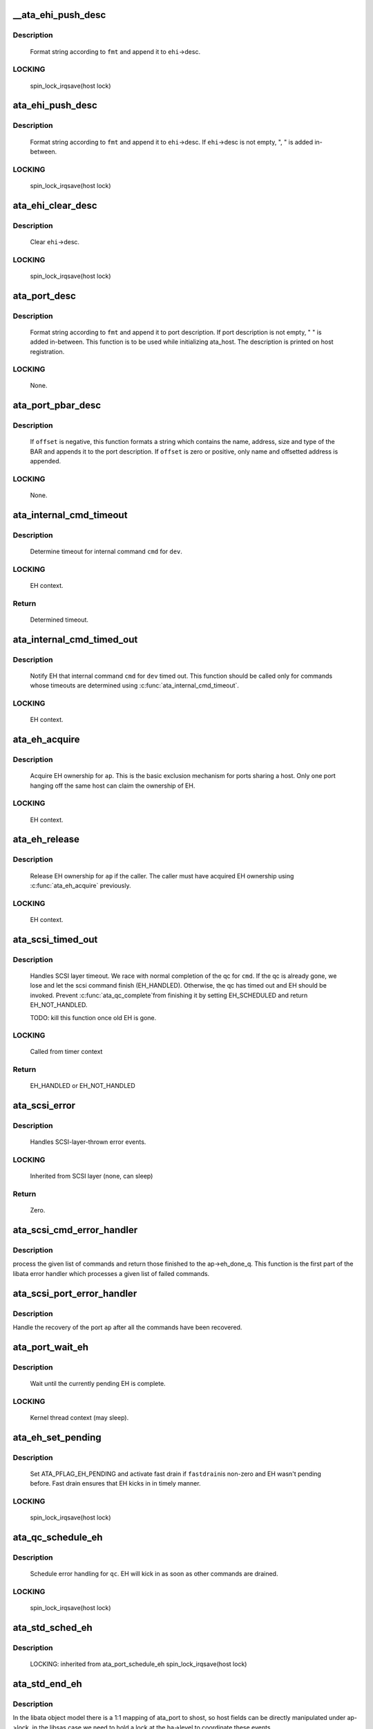 .. -*- coding: utf-8; mode: rst -*-
.. src-file: drivers/ata/libata-eh.c

.. _`__ata_ehi_push_desc`:

__ata_ehi_push_desc
===================

.. c:function:: void __ata_ehi_push_desc(struct ata_eh_info *ehi, const char *fmt,  ...)

    push error description without adding separator

    :param struct ata_eh_info \*ehi:
        target EHI

    :param const char \*fmt:
        printf format string

    :param ... :
        variable arguments

.. _`__ata_ehi_push_desc.description`:

Description
-----------

     Format string according to \ ``fmt``\  and append it to \ ``ehi``\ ->desc.

.. _`__ata_ehi_push_desc.locking`:

LOCKING
-------

     spin_lock_irqsave(host lock)

.. _`ata_ehi_push_desc`:

ata_ehi_push_desc
=================

.. c:function:: void ata_ehi_push_desc(struct ata_eh_info *ehi, const char *fmt,  ...)

    push error description with separator

    :param struct ata_eh_info \*ehi:
        target EHI

    :param const char \*fmt:
        printf format string

    :param ... :
        variable arguments

.. _`ata_ehi_push_desc.description`:

Description
-----------

     Format string according to \ ``fmt``\  and append it to \ ``ehi``\ ->desc.
     If \ ``ehi``\ ->desc is not empty, ", " is added in-between.

.. _`ata_ehi_push_desc.locking`:

LOCKING
-------

     spin_lock_irqsave(host lock)

.. _`ata_ehi_clear_desc`:

ata_ehi_clear_desc
==================

.. c:function:: void ata_ehi_clear_desc(struct ata_eh_info *ehi)

    clean error description

    :param struct ata_eh_info \*ehi:
        target EHI

.. _`ata_ehi_clear_desc.description`:

Description
-----------

     Clear \ ``ehi``\ ->desc.

.. _`ata_ehi_clear_desc.locking`:

LOCKING
-------

     spin_lock_irqsave(host lock)

.. _`ata_port_desc`:

ata_port_desc
=============

.. c:function:: void ata_port_desc(struct ata_port *ap, const char *fmt,  ...)

    append port description

    :param struct ata_port \*ap:
        target ATA port

    :param const char \*fmt:
        printf format string

    :param ... :
        variable arguments

.. _`ata_port_desc.description`:

Description
-----------

     Format string according to \ ``fmt``\  and append it to port
     description.  If port description is not empty, " " is added
     in-between.  This function is to be used while initializing
     ata_host.  The description is printed on host registration.

.. _`ata_port_desc.locking`:

LOCKING
-------

     None.

.. _`ata_port_pbar_desc`:

ata_port_pbar_desc
==================

.. c:function:: void ata_port_pbar_desc(struct ata_port *ap, int bar, ssize_t offset, const char *name)

    append PCI BAR description

    :param struct ata_port \*ap:
        target ATA port

    :param int bar:
        target PCI BAR

    :param ssize_t offset:
        offset into PCI BAR

    :param const char \*name:
        name of the area

.. _`ata_port_pbar_desc.description`:

Description
-----------

     If \ ``offset``\  is negative, this function formats a string which
     contains the name, address, size and type of the BAR and
     appends it to the port description.  If \ ``offset``\  is zero or
     positive, only name and offsetted address is appended.

.. _`ata_port_pbar_desc.locking`:

LOCKING
-------

     None.

.. _`ata_internal_cmd_timeout`:

ata_internal_cmd_timeout
========================

.. c:function:: unsigned long ata_internal_cmd_timeout(struct ata_device *dev, u8 cmd)

    determine timeout for an internal command

    :param struct ata_device \*dev:
        target device

    :param u8 cmd:
        internal command to be issued

.. _`ata_internal_cmd_timeout.description`:

Description
-----------

     Determine timeout for internal command \ ``cmd``\  for \ ``dev``\ .

.. _`ata_internal_cmd_timeout.locking`:

LOCKING
-------

     EH context.

.. _`ata_internal_cmd_timeout.return`:

Return
------

     Determined timeout.

.. _`ata_internal_cmd_timed_out`:

ata_internal_cmd_timed_out
==========================

.. c:function:: void ata_internal_cmd_timed_out(struct ata_device *dev, u8 cmd)

    notification for internal command timeout

    :param struct ata_device \*dev:
        target device

    :param u8 cmd:
        internal command which timed out

.. _`ata_internal_cmd_timed_out.description`:

Description
-----------

     Notify EH that internal command \ ``cmd``\  for \ ``dev``\  timed out.  This
     function should be called only for commands whose timeouts are
     determined using \ :c:func:`ata_internal_cmd_timeout`\ .

.. _`ata_internal_cmd_timed_out.locking`:

LOCKING
-------

     EH context.

.. _`ata_eh_acquire`:

ata_eh_acquire
==============

.. c:function:: void ata_eh_acquire(struct ata_port *ap)

    acquire EH ownership

    :param struct ata_port \*ap:
        ATA port to acquire EH ownership for

.. _`ata_eh_acquire.description`:

Description
-----------

     Acquire EH ownership for \ ``ap``\ .  This is the basic exclusion
     mechanism for ports sharing a host.  Only one port hanging off
     the same host can claim the ownership of EH.

.. _`ata_eh_acquire.locking`:

LOCKING
-------

     EH context.

.. _`ata_eh_release`:

ata_eh_release
==============

.. c:function:: void ata_eh_release(struct ata_port *ap)

    release EH ownership

    :param struct ata_port \*ap:
        ATA port to release EH ownership for

.. _`ata_eh_release.description`:

Description
-----------

     Release EH ownership for \ ``ap``\  if the caller.  The caller must
     have acquired EH ownership using \ :c:func:`ata_eh_acquire`\  previously.

.. _`ata_eh_release.locking`:

LOCKING
-------

     EH context.

.. _`ata_scsi_timed_out`:

ata_scsi_timed_out
==================

.. c:function:: enum blk_eh_timer_return ata_scsi_timed_out(struct scsi_cmnd *cmd)

    SCSI layer time out callback

    :param struct scsi_cmnd \*cmd:
        timed out SCSI command

.. _`ata_scsi_timed_out.description`:

Description
-----------

     Handles SCSI layer timeout.  We race with normal completion of
     the qc for \ ``cmd``\ .  If the qc is already gone, we lose and let
     the scsi command finish (EH_HANDLED).  Otherwise, the qc has
     timed out and EH should be invoked.  Prevent \ :c:func:`ata_qc_complete`\ 
     from finishing it by setting EH_SCHEDULED and return
     EH_NOT_HANDLED.

     TODO: kill this function once old EH is gone.

.. _`ata_scsi_timed_out.locking`:

LOCKING
-------

     Called from timer context

.. _`ata_scsi_timed_out.return`:

Return
------

     EH_HANDLED or EH_NOT_HANDLED

.. _`ata_scsi_error`:

ata_scsi_error
==============

.. c:function:: void ata_scsi_error(struct Scsi_Host *host)

    SCSI layer error handler callback

    :param struct Scsi_Host \*host:
        SCSI host on which error occurred

.. _`ata_scsi_error.description`:

Description
-----------

     Handles SCSI-layer-thrown error events.

.. _`ata_scsi_error.locking`:

LOCKING
-------

     Inherited from SCSI layer (none, can sleep)

.. _`ata_scsi_error.return`:

Return
------

     Zero.

.. _`ata_scsi_cmd_error_handler`:

ata_scsi_cmd_error_handler
==========================

.. c:function:: void ata_scsi_cmd_error_handler(struct Scsi_Host *host, struct ata_port *ap, struct list_head *eh_work_q)

    error callback for a list of commands

    :param struct Scsi_Host \*host:
        scsi host containing the port

    :param struct ata_port \*ap:
        ATA port within the host

    :param struct list_head \*eh_work_q:
        list of commands to process

.. _`ata_scsi_cmd_error_handler.description`:

Description
-----------

process the given list of commands and return those finished to the
ap->eh_done_q.  This function is the first part of the libata error
handler which processes a given list of failed commands.

.. _`ata_scsi_port_error_handler`:

ata_scsi_port_error_handler
===========================

.. c:function:: void ata_scsi_port_error_handler(struct Scsi_Host *host, struct ata_port *ap)

    recover the port after the commands

    :param struct Scsi_Host \*host:
        SCSI host containing the port

    :param struct ata_port \*ap:
        the ATA port

.. _`ata_scsi_port_error_handler.description`:

Description
-----------

Handle the recovery of the port \ ``ap``\  after all the commands
have been recovered.

.. _`ata_port_wait_eh`:

ata_port_wait_eh
================

.. c:function:: void ata_port_wait_eh(struct ata_port *ap)

    Wait for the currently pending EH to complete

    :param struct ata_port \*ap:
        Port to wait EH for

.. _`ata_port_wait_eh.description`:

Description
-----------

     Wait until the currently pending EH is complete.

.. _`ata_port_wait_eh.locking`:

LOCKING
-------

     Kernel thread context (may sleep).

.. _`ata_eh_set_pending`:

ata_eh_set_pending
==================

.. c:function:: void ata_eh_set_pending(struct ata_port *ap, int fastdrain)

    set ATA_PFLAG_EH_PENDING and activate fast drain

    :param struct ata_port \*ap:
        target ATA port

    :param int fastdrain:
        activate fast drain

.. _`ata_eh_set_pending.description`:

Description
-----------

     Set ATA_PFLAG_EH_PENDING and activate fast drain if \ ``fastdrain``\ 
     is non-zero and EH wasn't pending before.  Fast drain ensures
     that EH kicks in in timely manner.

.. _`ata_eh_set_pending.locking`:

LOCKING
-------

     spin_lock_irqsave(host lock)

.. _`ata_qc_schedule_eh`:

ata_qc_schedule_eh
==================

.. c:function:: void ata_qc_schedule_eh(struct ata_queued_cmd *qc)

    schedule qc for error handling

    :param struct ata_queued_cmd \*qc:
        command to schedule error handling for

.. _`ata_qc_schedule_eh.description`:

Description
-----------

     Schedule error handling for \ ``qc``\ .  EH will kick in as soon as
     other commands are drained.

.. _`ata_qc_schedule_eh.locking`:

LOCKING
-------

     spin_lock_irqsave(host lock)

.. _`ata_std_sched_eh`:

ata_std_sched_eh
================

.. c:function:: void ata_std_sched_eh(struct ata_port *ap)

    non-libsas ata_ports issue eh with this common routine

    :param struct ata_port \*ap:
        ATA port to schedule EH for

.. _`ata_std_sched_eh.description`:

Description
-----------

     LOCKING: inherited from ata_port_schedule_eh
     spin_lock_irqsave(host lock)

.. _`ata_std_end_eh`:

ata_std_end_eh
==============

.. c:function:: void ata_std_end_eh(struct ata_port *ap)

    non-libsas ata_ports complete eh with this common routine

    :param struct ata_port \*ap:
        ATA port to end EH for

.. _`ata_std_end_eh.description`:

Description
-----------

In the libata object model there is a 1:1 mapping of ata_port to
shost, so host fields can be directly manipulated under ap->lock, in
the libsas case we need to hold a lock at the ha->level to coordinate
these events.

.. _`ata_std_end_eh.locking`:

LOCKING
-------

     spin_lock_irqsave(host lock)

.. _`ata_port_schedule_eh`:

ata_port_schedule_eh
====================

.. c:function:: void ata_port_schedule_eh(struct ata_port *ap)

    schedule error handling without a qc

    :param struct ata_port \*ap:
        ATA port to schedule EH for

.. _`ata_port_schedule_eh.description`:

Description
-----------

     Schedule error handling for \ ``ap``\ .  EH will kick in as soon as
     all commands are drained.

.. _`ata_port_schedule_eh.locking`:

LOCKING
-------

     spin_lock_irqsave(host lock)

.. _`ata_link_abort`:

ata_link_abort
==============

.. c:function:: int ata_link_abort(struct ata_link *link)

    abort all qc's on the link

    :param struct ata_link \*link:
        ATA link to abort qc's for

.. _`ata_link_abort.description`:

Description
-----------

     Abort all active qc's active on \ ``link``\  and schedule EH.

.. _`ata_link_abort.locking`:

LOCKING
-------

     spin_lock_irqsave(host lock)

.. _`ata_link_abort.return`:

Return
------

     Number of aborted qc's.

.. _`ata_port_abort`:

ata_port_abort
==============

.. c:function:: int ata_port_abort(struct ata_port *ap)

    abort all qc's on the port

    :param struct ata_port \*ap:
        ATA port to abort qc's for

.. _`ata_port_abort.description`:

Description
-----------

     Abort all active qc's of \ ``ap``\  and schedule EH.

.. _`ata_port_abort.locking`:

LOCKING
-------

     spin_lock_irqsave(host_set lock)

.. _`ata_port_abort.return`:

Return
------

     Number of aborted qc's.

.. _`__ata_port_freeze`:

__ata_port_freeze
=================

.. c:function:: void __ata_port_freeze(struct ata_port *ap)

    freeze port

    :param struct ata_port \*ap:
        ATA port to freeze

.. _`__ata_port_freeze.description`:

Description
-----------

     This function is called when HSM violation or some other
     condition disrupts normal operation of the port.  Frozen port
     is not allowed to perform any operation until the port is
     thawed, which usually follows a successful reset.

     ap->ops->freeze() callback can be used for freezing the port
     hardware-wise (e.g. mask interrupt and stop DMA engine).  If a
     port cannot be frozen hardware-wise, the interrupt handler
     must ack and clear interrupts unconditionally while the port
     is frozen.

.. _`__ata_port_freeze.locking`:

LOCKING
-------

     spin_lock_irqsave(host lock)

.. _`ata_port_freeze`:

ata_port_freeze
===============

.. c:function:: int ata_port_freeze(struct ata_port *ap)

    abort & freeze port

    :param struct ata_port \*ap:
        ATA port to freeze

.. _`ata_port_freeze.description`:

Description
-----------

     Abort and freeze \ ``ap``\ .  The freeze operation must be called
     first, because some hardware requires special operations
     before the taskfile registers are accessible.

.. _`ata_port_freeze.locking`:

LOCKING
-------

     spin_lock_irqsave(host lock)

.. _`ata_port_freeze.return`:

Return
------

     Number of aborted commands.

.. _`sata_async_notification`:

sata_async_notification
=======================

.. c:function:: int sata_async_notification(struct ata_port *ap)

    SATA async notification handler

    :param struct ata_port \*ap:
        ATA port where async notification is received

.. _`sata_async_notification.description`:

Description
-----------

     Handler to be called when async notification via SDB FIS is
     received.  This function schedules EH if necessary.

.. _`sata_async_notification.locking`:

LOCKING
-------

     spin_lock_irqsave(host lock)

.. _`sata_async_notification.return`:

Return
------

     1 if EH is scheduled, 0 otherwise.

.. _`ata_eh_freeze_port`:

ata_eh_freeze_port
==================

.. c:function:: void ata_eh_freeze_port(struct ata_port *ap)

    EH helper to freeze port

    :param struct ata_port \*ap:
        ATA port to freeze

.. _`ata_eh_freeze_port.description`:

Description
-----------

     Freeze \ ``ap``\ .

.. _`ata_eh_freeze_port.locking`:

LOCKING
-------

     None.

.. _`ata_eh_thaw_port`:

ata_eh_thaw_port
================

.. c:function:: void ata_eh_thaw_port(struct ata_port *ap)

    EH helper to thaw port

    :param struct ata_port \*ap:
        ATA port to thaw

.. _`ata_eh_thaw_port.description`:

Description
-----------

     Thaw frozen port \ ``ap``\ .

.. _`ata_eh_thaw_port.locking`:

LOCKING
-------

     None.

.. _`ata_eh_qc_complete`:

ata_eh_qc_complete
==================

.. c:function:: void ata_eh_qc_complete(struct ata_queued_cmd *qc)

    Complete an active ATA command from EH

    :param struct ata_queued_cmd \*qc:
        Command to complete

.. _`ata_eh_qc_complete.description`:

Description
-----------

     Indicate to the mid and upper layers that an ATA command has
     completed.  To be used from EH.

.. _`ata_eh_qc_retry`:

ata_eh_qc_retry
===============

.. c:function:: void ata_eh_qc_retry(struct ata_queued_cmd *qc)

    Tell midlayer to retry an ATA command after EH

    :param struct ata_queued_cmd \*qc:
        Command to retry

.. _`ata_eh_qc_retry.description`:

Description
-----------

     Indicate to the mid and upper layers that an ATA command
     should be retried.  To be used from EH.

     SCSI midlayer limits the number of retries to scmd->allowed.
     scmd->allowed is incremented for commands which get retried
     due to unrelated failures (qc->err_mask is zero).

.. _`ata_dev_disable`:

ata_dev_disable
===============

.. c:function:: void ata_dev_disable(struct ata_device *dev)

    disable ATA device

    :param struct ata_device \*dev:
        ATA device to disable

.. _`ata_dev_disable.description`:

Description
-----------

     Disable \ ``dev``\ .

.. _`ata_dev_disable.locking`:

Locking
-------

     EH context.

.. _`ata_eh_detach_dev`:

ata_eh_detach_dev
=================

.. c:function:: void ata_eh_detach_dev(struct ata_device *dev)

    detach ATA device

    :param struct ata_device \*dev:
        ATA device to detach

.. _`ata_eh_detach_dev.description`:

Description
-----------

     Detach \ ``dev``\ .

.. _`ata_eh_detach_dev.locking`:

LOCKING
-------

     None.

.. _`ata_eh_about_to_do`:

ata_eh_about_to_do
==================

.. c:function:: void ata_eh_about_to_do(struct ata_link *link, struct ata_device *dev, unsigned int action)

    about to perform eh_action

    :param struct ata_link \*link:
        target ATA link

    :param struct ata_device \*dev:
        target ATA dev for per-dev action (can be NULL)

    :param unsigned int action:
        action about to be performed

.. _`ata_eh_about_to_do.description`:

Description
-----------

     Called just before performing EH actions to clear related bits
     in \ ``link``\ ->eh_info such that eh actions are not unnecessarily
     repeated.

.. _`ata_eh_about_to_do.locking`:

LOCKING
-------

     None.

.. _`ata_eh_done`:

ata_eh_done
===========

.. c:function:: void ata_eh_done(struct ata_link *link, struct ata_device *dev, unsigned int action)

    EH action complete

    :param struct ata_link \*link:
        ATA link for which EH actions are complete

    :param struct ata_device \*dev:
        target ATA dev for per-dev action (can be NULL)

    :param unsigned int action:
        action just completed

.. _`ata_eh_done.description`:

Description
-----------

     Called right after performing EH actions to clear related bits
     in \ ``link``\ ->eh_context.

.. _`ata_eh_done.locking`:

LOCKING
-------

     None.

.. _`ata_err_string`:

ata_err_string
==============

.. c:function:: const char *ata_err_string(unsigned int err_mask)

    convert err_mask to descriptive string

    :param unsigned int err_mask:
        error mask to convert to string

.. _`ata_err_string.description`:

Description
-----------

     Convert \ ``err_mask``\  to descriptive string.  Errors are
     prioritized according to severity and only the most severe
     error is reported.

.. _`ata_err_string.locking`:

LOCKING
-------

     None.

.. _`ata_err_string.return`:

Return
------

     Descriptive string for \ ``err_mask``\ 

.. _`ata_eh_read_log_10h`:

ata_eh_read_log_10h
===================

.. c:function:: int ata_eh_read_log_10h(struct ata_device *dev, int *tag, struct ata_taskfile *tf)

    Read log page 10h for NCQ error details

    :param struct ata_device \*dev:
        Device to read log page 10h from

    :param int \*tag:
        Resulting tag of the failed command

    :param struct ata_taskfile \*tf:
        Resulting taskfile registers of the failed command

.. _`ata_eh_read_log_10h.description`:

Description
-----------

     Read log page 10h to obtain NCQ error details and clear error
     condition.

.. _`ata_eh_read_log_10h.locking`:

LOCKING
-------

     Kernel thread context (may sleep).

.. _`ata_eh_read_log_10h.return`:

Return
------

     0 on success, -errno otherwise.

.. _`atapi_eh_tur`:

atapi_eh_tur
============

.. c:function:: unsigned int atapi_eh_tur(struct ata_device *dev, u8 *r_sense_key)

    perform ATAPI TEST_UNIT_READY

    :param struct ata_device \*dev:
        target ATAPI device

    :param u8 \*r_sense_key:
        out parameter for sense_key

.. _`atapi_eh_tur.description`:

Description
-----------

     Perform ATAPI TEST_UNIT_READY.

.. _`atapi_eh_tur.locking`:

LOCKING
-------

     EH context (may sleep).

.. _`atapi_eh_tur.return`:

Return
------

     0 on success, AC_ERR_* mask on failure.

.. _`ata_eh_request_sense`:

ata_eh_request_sense
====================

.. c:function:: void ata_eh_request_sense(struct ata_queued_cmd *qc, struct scsi_cmnd *cmd)

    perform REQUEST_SENSE_DATA_EXT

    :param struct ata_queued_cmd \*qc:
        qc to perform REQUEST_SENSE_SENSE_DATA_EXT to

    :param struct scsi_cmnd \*cmd:
        scsi command for which the sense code should be set

.. _`ata_eh_request_sense.description`:

Description
-----------

     Perform REQUEST_SENSE_DATA_EXT after the device reported CHECK
     SENSE.  This function is an EH helper.

.. _`ata_eh_request_sense.locking`:

LOCKING
-------

     Kernel thread context (may sleep).

.. _`atapi_eh_request_sense`:

atapi_eh_request_sense
======================

.. c:function:: unsigned int atapi_eh_request_sense(struct ata_device *dev, u8 *sense_buf, u8 dfl_sense_key)

    perform ATAPI REQUEST_SENSE

    :param struct ata_device \*dev:
        device to perform REQUEST_SENSE to

    :param u8 \*sense_buf:
        result sense data buffer (SCSI_SENSE_BUFFERSIZE bytes long)

    :param u8 dfl_sense_key:
        default sense key to use

.. _`atapi_eh_request_sense.description`:

Description
-----------

     Perform ATAPI REQUEST_SENSE after the device reported CHECK
     SENSE.  This function is EH helper.

.. _`atapi_eh_request_sense.locking`:

LOCKING
-------

     Kernel thread context (may sleep).

.. _`atapi_eh_request_sense.return`:

Return
------

     0 on success, AC_ERR_* mask on failure

.. _`ata_eh_analyze_serror`:

ata_eh_analyze_serror
=====================

.. c:function:: void ata_eh_analyze_serror(struct ata_link *link)

    analyze SError for a failed port

    :param struct ata_link \*link:
        ATA link to analyze SError for

.. _`ata_eh_analyze_serror.description`:

Description
-----------

     Analyze SError if available and further determine cause of
     failure.

.. _`ata_eh_analyze_serror.locking`:

LOCKING
-------

     None.

.. _`ata_eh_analyze_ncq_error`:

ata_eh_analyze_ncq_error
========================

.. c:function:: void ata_eh_analyze_ncq_error(struct ata_link *link)

    analyze NCQ error

    :param struct ata_link \*link:
        ATA link to analyze NCQ error for

.. _`ata_eh_analyze_ncq_error.description`:

Description
-----------

     Read log page 10h, determine the offending qc and acquire
     error status TF.  For NCQ device errors, all LLDDs have to do
     is setting AC_ERR_DEV in ehi->err_mask.  This function takes
     care of the rest.

.. _`ata_eh_analyze_ncq_error.locking`:

LOCKING
-------

     Kernel thread context (may sleep).

.. _`ata_eh_analyze_tf`:

ata_eh_analyze_tf
=================

.. c:function:: unsigned int ata_eh_analyze_tf(struct ata_queued_cmd *qc, const struct ata_taskfile *tf)

    analyze taskfile of a failed qc

    :param struct ata_queued_cmd \*qc:
        qc to analyze

    :param const struct ata_taskfile \*tf:
        Taskfile registers to analyze

.. _`ata_eh_analyze_tf.description`:

Description
-----------

     Analyze taskfile of \ ``qc``\  and further determine cause of
     failure.  This function also requests ATAPI sense data if
     available.

.. _`ata_eh_analyze_tf.locking`:

LOCKING
-------

     Kernel thread context (may sleep).

.. _`ata_eh_analyze_tf.return`:

Return
------

     Determined recovery action

.. _`ata_eh_speed_down_verdict`:

ata_eh_speed_down_verdict
=========================

.. c:function:: unsigned int ata_eh_speed_down_verdict(struct ata_device *dev)

    Determine speed down verdict

    :param struct ata_device \*dev:
        Device of interest

.. _`ata_eh_speed_down_verdict.description`:

Description
-----------

     This function examines error ring of \ ``dev``\  and determines
     whether NCQ needs to be turned off, transfer speed should be
     stepped down, or falling back to PIO is necessary.

     ECAT_ATA_BUS    : ATA_BUS error for any command

     ECAT_TOUT_HSM   : TIMEOUT for any command or HSM violation for
                       IO commands

     ECAT_UNK_DEV    : Unknown DEV error for IO commands

     ECAT_DUBIOUS_*  : Identical to above three but occurred while
                       data transfer hasn't been verified.

     Verdicts are

     NCQ_OFF         : Turn off NCQ.

     SPEED_DOWN      : Speed down transfer speed but don't fall back
                       to PIO.

     FALLBACK_TO_PIO : Fall back to PIO.

     Even if multiple verdicts are returned, only one action is
     taken per error.  An action triggered by non-DUBIOUS errors
     clears ering, while one triggered by DUBIOUS_* errors doesn't.
     This is to expedite speed down decisions right after device is
     initially configured.

     The following are speed down rules.  #1 and #2 deal with
     DUBIOUS errors.

     1. If more than one DUBIOUS_ATA_BUS or DUBIOUS_TOUT_HSM errors
        occurred during last 5 mins, SPEED_DOWN and FALLBACK_TO_PIO.

     2. If more than one DUBIOUS_TOUT_HSM or DUBIOUS_UNK_DEV errors
        occurred during last 5 mins, NCQ_OFF.

     3. If more than 8 ATA_BUS, TOUT_HSM or UNK_DEV errors
        occurred during last 5 mins, FALLBACK_TO_PIO

     4. If more than 3 TOUT_HSM or UNK_DEV errors occurred
        during last 10 mins, NCQ_OFF.

     5. If more than 3 ATA_BUS or TOUT_HSM errors, or more than 6
        UNK_DEV errors occurred during last 10 mins, SPEED_DOWN.

.. _`ata_eh_speed_down_verdict.locking`:

LOCKING
-------

     Inherited from caller.

.. _`ata_eh_speed_down_verdict.return`:

Return
------

     OR of ATA_EH_SPDN_* flags.

.. _`ata_eh_speed_down`:

ata_eh_speed_down
=================

.. c:function:: unsigned int ata_eh_speed_down(struct ata_device *dev, unsigned int eflags, unsigned int err_mask)

    record error and speed down if necessary

    :param struct ata_device \*dev:
        Failed device

    :param unsigned int eflags:
        mask of ATA_EFLAG_* flags

    :param unsigned int err_mask:
        err_mask of the error

.. _`ata_eh_speed_down.description`:

Description
-----------

     Record error and examine error history to determine whether
     adjusting transmission speed is necessary.  It also sets
     transmission limits appropriately if such adjustment is
     necessary.

.. _`ata_eh_speed_down.locking`:

LOCKING
-------

     Kernel thread context (may sleep).

.. _`ata_eh_speed_down.return`:

Return
------

     Determined recovery action.

.. _`ata_eh_worth_retry`:

ata_eh_worth_retry
==================

.. c:function:: int ata_eh_worth_retry(struct ata_queued_cmd *qc)

    analyze error and decide whether to retry

    :param struct ata_queued_cmd \*qc:
        qc to possibly retry

.. _`ata_eh_worth_retry.description`:

Description
-----------

     Look at the cause of the error and decide if a retry
     might be useful or not.  We don't want to retry media errors
     because the drive itself has probably already taken 10-30 seconds
     doing its own internal retries before reporting the failure.

.. _`ata_eh_link_autopsy`:

ata_eh_link_autopsy
===================

.. c:function:: void ata_eh_link_autopsy(struct ata_link *link)

    analyze error and determine recovery action

    :param struct ata_link \*link:
        host link to perform autopsy on

.. _`ata_eh_link_autopsy.description`:

Description
-----------

     Analyze why \ ``link``\  failed and determine which recovery actions
     are needed.  This function also sets more detailed AC_ERR_*
     values and fills sense data for ATAPI CHECK SENSE.

.. _`ata_eh_link_autopsy.locking`:

LOCKING
-------

     Kernel thread context (may sleep).

.. _`ata_eh_autopsy`:

ata_eh_autopsy
==============

.. c:function:: void ata_eh_autopsy(struct ata_port *ap)

    analyze error and determine recovery action

    :param struct ata_port \*ap:
        host port to perform autopsy on

.. _`ata_eh_autopsy.description`:

Description
-----------

     Analyze all links of \ ``ap``\  and determine why they failed and
     which recovery actions are needed.

.. _`ata_eh_autopsy.locking`:

LOCKING
-------

     Kernel thread context (may sleep).

.. _`ata_get_cmd_descript`:

ata_get_cmd_descript
====================

.. c:function:: const char *ata_get_cmd_descript(u8 command)

    get description for ATA command

    :param u8 command:
        ATA command code to get description for

.. _`ata_get_cmd_descript.description`:

Description
-----------

     Return a textual description of the given command, or NULL if the
     command is not known.

.. _`ata_get_cmd_descript.locking`:

LOCKING
-------

     None

.. _`ata_eh_link_report`:

ata_eh_link_report
==================

.. c:function:: void ata_eh_link_report(struct ata_link *link)

    report error handling to user

    :param struct ata_link \*link:
        ATA link EH is going on

.. _`ata_eh_link_report.description`:

Description
-----------

     Report EH to user.

.. _`ata_eh_link_report.locking`:

LOCKING
-------

     None.

.. _`ata_eh_report`:

ata_eh_report
=============

.. c:function:: void ata_eh_report(struct ata_port *ap)

    report error handling to user

    :param struct ata_port \*ap:
        ATA port to report EH about

.. _`ata_eh_report.description`:

Description
-----------

     Report EH to user.

.. _`ata_eh_report.locking`:

LOCKING
-------

     None.

.. _`ata_set_mode`:

ata_set_mode
============

.. c:function:: int ata_set_mode(struct ata_link *link, struct ata_device **r_failed_dev)

    Program timings and issue SET FEATURES - XFER

    :param struct ata_link \*link:
        link on which timings will be programmed

    :param struct ata_device \*\*r_failed_dev:
        out parameter for failed device

.. _`ata_set_mode.description`:

Description
-----------

     Set ATA device disk transfer mode (PIO3, UDMA6, etc.).  If
     \ :c:func:`ata_set_mode`\  fails, pointer to the failing device is
     returned in \ ``r_failed_dev``\ .

.. _`ata_set_mode.locking`:

LOCKING
-------

     PCI/etc. bus probe sem.

.. _`ata_set_mode.return`:

Return
------

     0 on success, negative errno otherwise

.. _`atapi_eh_clear_ua`:

atapi_eh_clear_ua
=================

.. c:function:: int atapi_eh_clear_ua(struct ata_device *dev)

    Clear ATAPI UNIT ATTENTION after reset

    :param struct ata_device \*dev:
        ATAPI device to clear UA for

.. _`atapi_eh_clear_ua.description`:

Description
-----------

     Resets and other operations can make an ATAPI device raise
     UNIT ATTENTION which causes the next operation to fail.  This
     function clears UA.

.. _`atapi_eh_clear_ua.locking`:

LOCKING
-------

     EH context (may sleep).

.. _`atapi_eh_clear_ua.return`:

Return
------

     0 on success, -errno on failure.

.. _`ata_eh_maybe_retry_flush`:

ata_eh_maybe_retry_flush
========================

.. c:function:: int ata_eh_maybe_retry_flush(struct ata_device *dev)

    Retry FLUSH if necessary

    :param struct ata_device \*dev:
        ATA device which may need FLUSH retry

.. _`ata_eh_maybe_retry_flush.description`:

Description
-----------

     If \ ``dev``\  failed FLUSH, it needs to be reported upper layer
     immediately as it means that \ ``dev``\  failed to remap and already
     lost at least a sector and further FLUSH retrials won't make
     any difference to the lost sector.  However, if FLUSH failed
     for other reasons, for example transmission error, FLUSH needs
     to be retried.

     This function determines whether FLUSH failure retry is
     necessary and performs it if so.

.. _`ata_eh_maybe_retry_flush.return`:

Return
------

     0 if EH can continue, -errno if EH needs to be repeated.

.. _`ata_eh_set_lpm`:

ata_eh_set_lpm
==============

.. c:function:: int ata_eh_set_lpm(struct ata_link *link, enum ata_lpm_policy policy, struct ata_device **r_failed_dev)

    configure SATA interface power management

    :param struct ata_link \*link:
        link to configure power management

    :param enum ata_lpm_policy policy:
        the link power management policy

    :param struct ata_device \*\*r_failed_dev:
        out parameter for failed device

.. _`ata_eh_set_lpm.description`:

Description
-----------

     Enable SATA Interface power management.  This will enable
     Device Interface Power Management (DIPM) for min_power
     policy, and then call driver specific callbacks for
     enabling Host Initiated Power management.

.. _`ata_eh_set_lpm.locking`:

LOCKING
-------

     EH context.

.. _`ata_eh_set_lpm.return`:

Return
------

     0 on success, -errno on failure.

.. _`ata_eh_recover`:

ata_eh_recover
==============

.. c:function:: int ata_eh_recover(struct ata_port *ap, ata_prereset_fn_t prereset, ata_reset_fn_t softreset, ata_reset_fn_t hardreset, ata_postreset_fn_t postreset, struct ata_link **r_failed_link)

    recover host port after error

    :param struct ata_port \*ap:
        host port to recover

    :param ata_prereset_fn_t prereset:
        prereset method (can be NULL)

    :param ata_reset_fn_t softreset:
        softreset method (can be NULL)

    :param ata_reset_fn_t hardreset:
        hardreset method (can be NULL)

    :param ata_postreset_fn_t postreset:
        postreset method (can be NULL)

    :param struct ata_link \*\*r_failed_link:
        out parameter for failed link

.. _`ata_eh_recover.description`:

Description
-----------

     This is the alpha and omega, eum and yang, heart and soul of
     libata exception handling.  On entry, actions required to
     recover each link and hotplug requests are recorded in the
     link's eh_context.  This function executes all the operations
     with appropriate retrials and fallbacks to resurrect failed
     devices, detach goners and greet newcomers.

.. _`ata_eh_recover.locking`:

LOCKING
-------

     Kernel thread context (may sleep).

.. _`ata_eh_recover.return`:

Return
------

     0 on success, -errno on failure.

.. _`ata_eh_finish`:

ata_eh_finish
=============

.. c:function:: void ata_eh_finish(struct ata_port *ap)

    finish up EH

    :param struct ata_port \*ap:
        host port to finish EH for

.. _`ata_eh_finish.description`:

Description
-----------

     Recovery is complete.  Clean up EH states and retry or finish
     failed qcs.

.. _`ata_eh_finish.locking`:

LOCKING
-------

     None.

.. _`ata_do_eh`:

ata_do_eh
=========

.. c:function:: void ata_do_eh(struct ata_port *ap, ata_prereset_fn_t prereset, ata_reset_fn_t softreset, ata_reset_fn_t hardreset, ata_postreset_fn_t postreset)

    do standard error handling

    :param struct ata_port \*ap:
        host port to handle error for

    :param ata_prereset_fn_t prereset:
        prereset method (can be NULL)

    :param ata_reset_fn_t softreset:
        softreset method (can be NULL)

    :param ata_reset_fn_t hardreset:
        hardreset method (can be NULL)

    :param ata_postreset_fn_t postreset:
        postreset method (can be NULL)

.. _`ata_do_eh.description`:

Description
-----------

     Perform standard error handling sequence.

.. _`ata_do_eh.locking`:

LOCKING
-------

     Kernel thread context (may sleep).

.. _`ata_std_error_handler`:

ata_std_error_handler
=====================

.. c:function:: void ata_std_error_handler(struct ata_port *ap)

    standard error handler

    :param struct ata_port \*ap:
        host port to handle error for

.. _`ata_std_error_handler.description`:

Description
-----------

     Standard error handler

.. _`ata_std_error_handler.locking`:

LOCKING
-------

     Kernel thread context (may sleep).

.. _`ata_eh_handle_port_suspend`:

ata_eh_handle_port_suspend
==========================

.. c:function:: void ata_eh_handle_port_suspend(struct ata_port *ap)

    perform port suspend operation

    :param struct ata_port \*ap:
        port to suspend

.. _`ata_eh_handle_port_suspend.description`:

Description
-----------

     Suspend \ ``ap``\ .

.. _`ata_eh_handle_port_suspend.locking`:

LOCKING
-------

     Kernel thread context (may sleep).

.. _`ata_eh_handle_port_resume`:

ata_eh_handle_port_resume
=========================

.. c:function:: void ata_eh_handle_port_resume(struct ata_port *ap)

    perform port resume operation

    :param struct ata_port \*ap:
        port to resume

.. _`ata_eh_handle_port_resume.description`:

Description
-----------

     Resume \ ``ap``\ .

.. _`ata_eh_handle_port_resume.locking`:

LOCKING
-------

     Kernel thread context (may sleep).

.. This file was automatic generated / don't edit.

